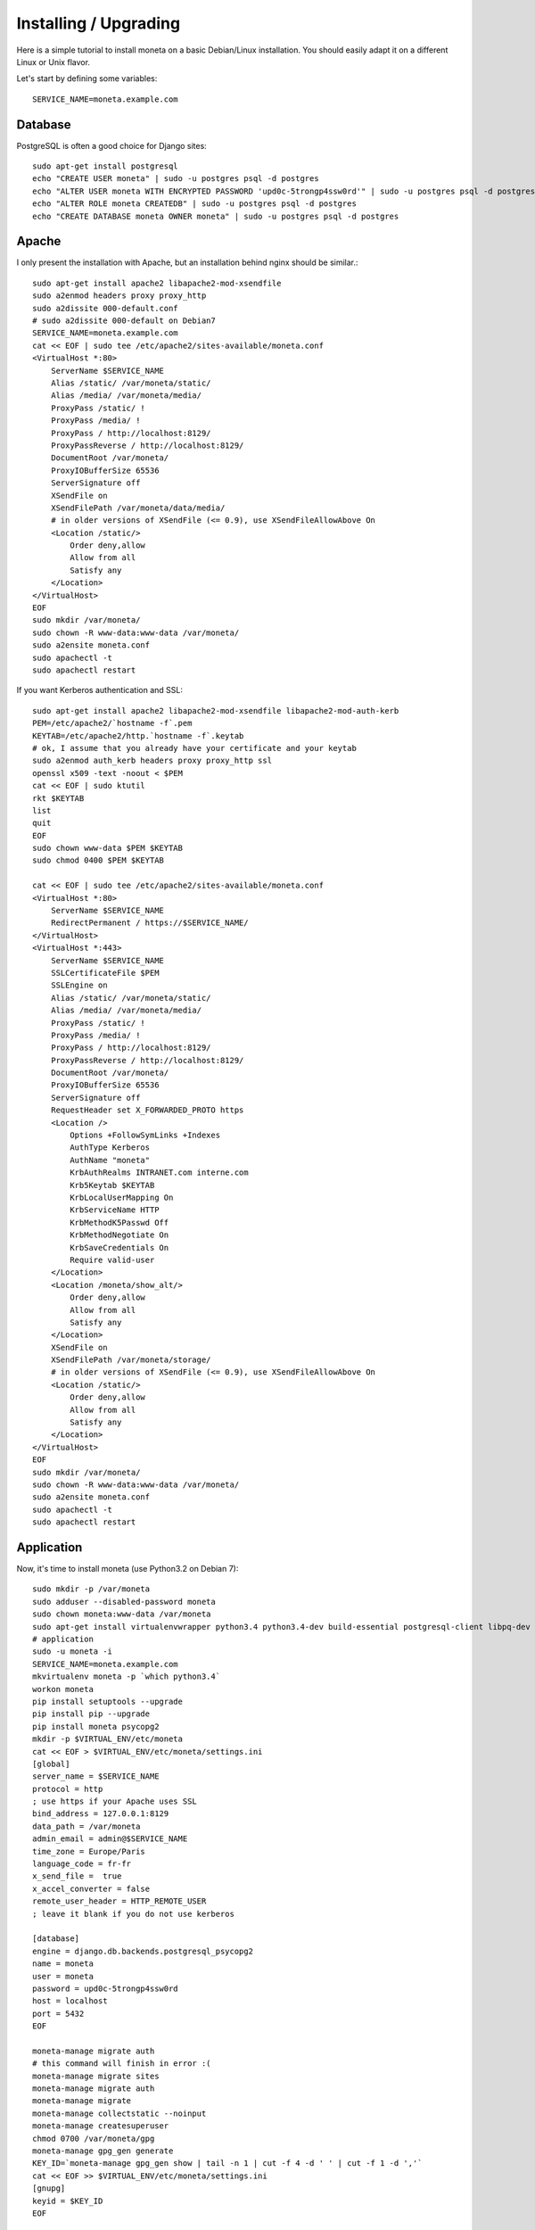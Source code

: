 Installing / Upgrading
======================

Here is a simple tutorial to install moneta on a basic Debian/Linux installation.
You should easily adapt it on a different Linux or Unix flavor.

Let's start by defining some variables::

        SERVICE_NAME=moneta.example.com

Database
--------

PostgreSQL is often a good choice for Django sites::

        sudo apt-get install postgresql
        echo "CREATE USER moneta" | sudo -u postgres psql -d postgres
        echo "ALTER USER moneta WITH ENCRYPTED PASSWORD 'upd0c-5trongp4ssw0rd'" | sudo -u postgres psql -d postgres
        echo "ALTER ROLE moneta CREATEDB" | sudo -u postgres psql -d postgres
        echo "CREATE DATABASE moneta OWNER moneta" | sudo -u postgres psql -d postgres

Apache
------

I only present the installation with Apache, but an installation behind nginx should be similar.::

        sudo apt-get install apache2 libapache2-mod-xsendfile
        sudo a2enmod headers proxy proxy_http
        sudo a2dissite 000-default.conf
        # sudo a2dissite 000-default on Debian7
        SERVICE_NAME=moneta.example.com
        cat << EOF | sudo tee /etc/apache2/sites-available/moneta.conf
        <VirtualHost *:80>
            ServerName $SERVICE_NAME
            Alias /static/ /var/moneta/static/
            Alias /media/ /var/moneta/media/
            ProxyPass /static/ !
            ProxyPass /media/ !
            ProxyPass / http://localhost:8129/
            ProxyPassReverse / http://localhost:8129/
            DocumentRoot /var/moneta/
            ProxyIOBufferSize 65536
            ServerSignature off
            XSendFile on
            XSendFilePath /var/moneta/data/media/
            # in older versions of XSendFile (<= 0.9), use XSendFileAllowAbove On
            <Location /static/>
                Order deny,allow
                Allow from all
                Satisfy any
            </Location>
        </VirtualHost>
        EOF
        sudo mkdir /var/moneta/
        sudo chown -R www-data:www-data /var/moneta/
        sudo a2ensite moneta.conf
        sudo apachectl -t
        sudo apachectl restart

If you want Kerberos authentication and SSL::

        sudo apt-get install apache2 libapache2-mod-xsendfile libapache2-mod-auth-kerb
        PEM=/etc/apache2/`hostname -f`.pem
        KEYTAB=/etc/apache2/http.`hostname -f`.keytab
        # ok, I assume that you already have your certificate and your keytab
        sudo a2enmod auth_kerb headers proxy proxy_http ssl
        openssl x509 -text -noout < $PEM
        cat << EOF | sudo ktutil
        rkt $KEYTAB
        list
        quit
        EOF
        sudo chown www-data $PEM $KEYTAB
        sudo chmod 0400 $PEM $KEYTAB

        cat << EOF | sudo tee /etc/apache2/sites-available/moneta.conf
        <VirtualHost *:80>
            ServerName $SERVICE_NAME
            RedirectPermanent / https://$SERVICE_NAME/
        </VirtualHost>
        <VirtualHost *:443>
            ServerName $SERVICE_NAME
            SSLCertificateFile $PEM
            SSLEngine on
            Alias /static/ /var/moneta/static/
            Alias /media/ /var/moneta/media/
            ProxyPass /static/ !
            ProxyPass /media/ !
            ProxyPass / http://localhost:8129/
            ProxyPassReverse / http://localhost:8129/
            DocumentRoot /var/moneta/
            ProxyIOBufferSize 65536
            ServerSignature off
            RequestHeader set X_FORWARDED_PROTO https
            <Location />
                Options +FollowSymLinks +Indexes
                AuthType Kerberos
                AuthName "moneta"
                KrbAuthRealms INTRANET.com interne.com
                Krb5Keytab $KEYTAB
                KrbLocalUserMapping On
                KrbServiceName HTTP
                KrbMethodK5Passwd Off
                KrbMethodNegotiate On
                KrbSaveCredentials On
                Require valid-user
            </Location>
            <Location /moneta/show_alt/>
                Order deny,allow
                Allow from all
                Satisfy any
            </Location>
            XSendFile on
            XSendFilePath /var/moneta/storage/
            # in older versions of XSendFile (<= 0.9), use XSendFileAllowAbove On
            <Location /static/>
                Order deny,allow
                Allow from all
                Satisfy any
            </Location>
        </VirtualHost>
        EOF
        sudo mkdir /var/moneta/
        sudo chown -R www-data:www-data /var/moneta/
        sudo a2ensite moneta.conf
        sudo apachectl -t
        sudo apachectl restart



Application
-----------

Now, it's time to install moneta (use Python3.2 on Debian 7)::

        sudo mkdir -p /var/moneta
        sudo adduser --disabled-password moneta
        sudo chown moneta:www-data /var/moneta
        sudo apt-get install virtualenvwrapper python3.4 python3.4-dev build-essential postgresql-client libpq-dev
        # application
        sudo -u moneta -i
        SERVICE_NAME=moneta.example.com
        mkvirtualenv moneta -p `which python3.4`
        workon moneta
        pip install setuptools --upgrade
        pip install pip --upgrade
        pip install moneta psycopg2
        mkdir -p $VIRTUAL_ENV/etc/moneta
        cat << EOF > $VIRTUAL_ENV/etc/moneta/settings.ini
        [global]
        server_name = $SERVICE_NAME
        protocol = http
        ; use https if your Apache uses SSL
        bind_address = 127.0.0.1:8129
        data_path = /var/moneta
        admin_email = admin@$SERVICE_NAME
        time_zone = Europe/Paris
        language_code = fr-fr
        x_send_file =  true
        x_accel_converter = false
        remote_user_header = HTTP_REMOTE_USER
        ; leave it blank if you do not use kerberos

        [database]
        engine = django.db.backends.postgresql_psycopg2
        name = moneta
        user = moneta
        password = upd0c-5trongp4ssw0rd
        host = localhost
        port = 5432
        EOF

        moneta-manage migrate auth
        # this command will finish in error :(
        moneta-manage migrate sites
        moneta-manage migrate auth
        moneta-manage migrate
        moneta-manage collectstatic --noinput
        moneta-manage createsuperuser
        chmod 0700 /var/moneta/gpg
        moneta-manage gpg_gen generate
        KEY_ID=`moneta-manage gpg_gen show | tail -n 1 | cut -f 4 -d ' ' | cut -f 1 -d ','`
        cat << EOF >> $VIRTUAL_ENV/etc/moneta/settings.ini
        [gnupg]
        keyid = $KEY_ID
        EOF


On VirtualBox, you may need to install rng-tools to generate enough entropy for GPG keys::

        sudo apt-get install rng-tools
        echo "HRNGDEVICE=/dev/urandom" | sudo tee -a /etc/default/rng-tools
        sudo /etc/init.d/rng-tools restart

supervisor
----------

Supervisor is required to automatically launch moneta::

        sudo apt-get install supervisor
        cat << EOF | sudo tee /etc/supervisor/conf.d/moneta.conf
        [program:moneta_gunicorn]
        command = /home/moneta/.virtualenvs/moneta/bin/moneta-gunicorn
        user = moneta
        EOF
        sudo /etc/init.d/supervisor restart

Now, Supervisor should start moneta after a reboot.
